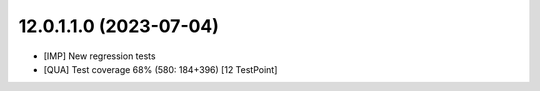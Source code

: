 12.0.1.1.0 (2023-07-04)
~~~~~~~~~~~~~~~~~~~~~~~

* [IMP] New regression tests
* [QUA] Test coverage 68% (580: 184+396) [12 TestPoint]
